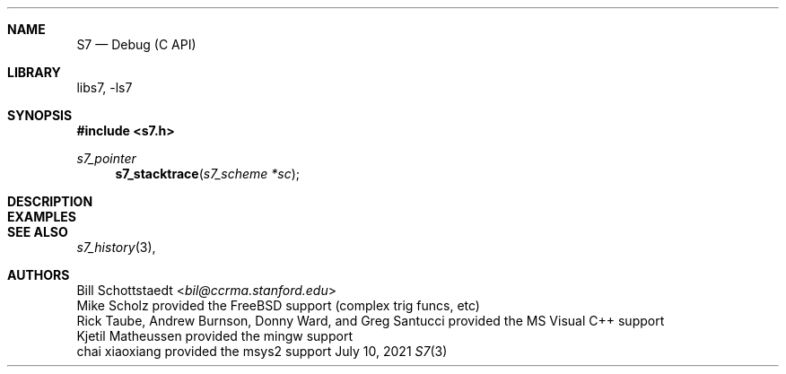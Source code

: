 .Dd July 10, 2021
.Dt S7 3
.Sh NAME
.Nm S7
.Nd Debug (C API)
.Sh LIBRARY
libs7, -ls7
.Sh SYNOPSIS
.In s7.h
.Ft s7_pointer
.Fn s7_stacktrace "s7_scheme *sc"
.Sh DESCRIPTION
.Sh EXAMPLES
.Bd -literal -offset indent
.Ed
.Pp
.Sh SEE ALSO
.Xr s7_history 3 ,
.Sh AUTHORS
.An Bill Schottstaedt Aq Mt bil@ccrma.stanford.edu
.An Mike Scholz
provided the FreeBSD support (complex trig funcs, etc)
.An Rick Taube, Andrew Burnson, Donny Ward, and Greg Santucci
provided the MS Visual C++ support
.An Kjetil Matheussen
provided the mingw support
.An chai xiaoxiang
provided the msys2 support

